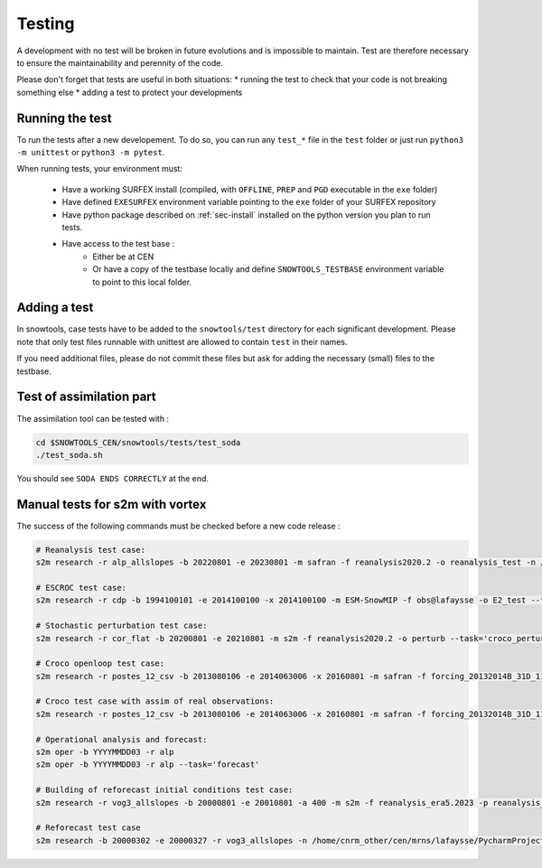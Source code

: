 .. _sec-test:

Testing
=======

A development with no test will be broken in future evolutions and is impossible to maintain. Test are therefore necessary to ensure the maintainability and perennity of the code.

Please don't forget that tests are useful in both situations:
* running the test to check that your code is not breaking something else
* adding a test to protect your developments

Running the test
----------------

To run the tests after a new developement. To do so, you can run any ``test_*`` file in the ``test`` folder or just run ``python3 -m unittest`` or ``python3 -m pytest``.

When running tests, your environment must:

 * Have a working SURFEX install (compiled, with ``OFFLINE``, ``PREP`` and ``PGD`` executable in the ``exe`` folder)
 * Have defined ``EXESURFEX`` environment variable pointing to the ``exe`` folder of your SURFEX repository
 * Have python package described on :ref:`sec-install` installed on the python version you plan to run tests.
 * Have access to the test base :
     * Either be at CEN
     * Or have a copy of the testbase locally and define ``SNOWTOOLS_TESTBASE`` environment variable to point to this local folder.


Adding a test
-------------

In snowtools, case tests have to be added to the ``snowtools/test`` directory for each significant development.
Please note that only test files runnable with unittest are allowed to contain ``test`` in their names.

If you need additional files, please do not commit these files but ask for adding the necessary (small) files to the testbase.

Test of assimilation part
-------------------------

The assimilation tool can be tested with :

.. code-block:: bash

   cd $SNOWTOOLS_CEN/snowtools/tests/test_soda
   ./test_soda.sh

You should see ``SODA ENDS CORRECTLY`` at the end.

Manual tests for s2m with vortex
--------------------------------

The success of the following commands must be checked before a new code release :

.. code-block:: bash

    # Reanalysis test case:
    s2m research -r alp_allslopes -b 20220801 -e 20230801 -m safran -f reanalysis2020.2 -o reanalysis_test -n /home/cnrm_other/cen/mrns/lafaysse/PycharmProjects/snowtools_git/snowtools/DATA/OPTIONS_V8.1_NEW_OUTPUTS_NC_reanalysis.nam

    # ESCROC test case:
    s2m research -r cdp -b 1994100101 -e 2014100100 -x 2014100100 -m ESM-SnowMIP -f obs@lafaysse -o E2_test --task=escroc --escroc=E2

    # Stochastic perturbation test case:
    s2m research -r cor_flat -b 20200801 -e 20210801 -m s2m -f reanalysis2020.2 -o perturb --task='croco_perturb' --nmembers=80

    # Croco openloop test case:
    s2m research -r postes_12_csv -b 2013080106 -e 2014063006 -x 20160801 -m safran -f forcing_20132014B_31D_11_t1500_160@fructusm -o testopenloop -n ~lafaysse/croco/OPTIONS_MOTHER_DEP.nam --task='croco' --croco='openloop' --escroc=E1notartes --nmembers=35 --nforcing=35 --conf=/home/lafaysse/croco/conf.ini -s ~lafaysse/SURFEX/cen/exe_mpi

    # Croco test case with assim of real observations:
    s2m research -r postes_12_csv -b 2013080106 -e 2014063006 -x 20160801 -m safran -f forcing_20132014B_31D_11_t1500_160@fructusm -o test0l -n ~lafaysse/croco/OPTIONS_MOTHER_DEP.nam --task='croco' --croco='real' --escroc=E1notartes --nmembers=35 --nforcing=35 --conf=/home/lafaysse/croco/conf.ini -s ~lafaysse/SURFEX/cen/exe_mpi --obsxpid=obs@lafaysse --sensor=bdclim

    # Operational analysis and forecast:
    s2m oper -b YYYYMMDD03 -r alp
    s2m oper -b YYYYMMDD03 -r alp --task='forecast'

    # Building of reforecast initial conditions test case:
    s2m research -r vog3_allslopes -b 20000801 -e 20010801 -a 400 -m s2m -f reanalysis_era5.2023 -p reanalysis_era5.2023 -o initialconditions_test -n snowtools_git/snowtools/DATA/OPTIONS_V8.1_NEW_OUTPUTS_NC_reanalysis_forprep.nam

    # Reforecast test case
    s2m research -b 20000302 -e 20000327 -r vog3_allslopes -n /home/cnrm_other/cen/mrns/lafaysse/PycharmProjects/snowtools_git/snowtools/DATA/OPTIONS_reforecast.nam --task='reforecast' -m safran -f reforecast_2023 --nmembers=11 -p initdaily_era5.2023@lafaysse -o reforecast_test
